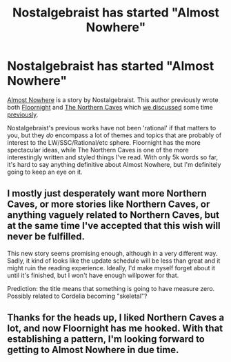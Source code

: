 #+TITLE: Nostalgebraist has started "Almost Nowhere"

* Nostalgebraist has started "Almost Nowhere"
:PROPERTIES:
:Author: Escapement
:Score: 25
:DateUnix: 1477150532.0
:DateShort: 2016-Oct-22
:END:
[[http://archiveofourown.org/works/8341348/chapters/19108573][Almost Nowhere]] is a story by Nostalgebraist. This author previously wrote both [[http://archiveofourown.org/works/2372021/chapters/5238359][Floornight]] and [[http://archiveofourown.org/works/3659997/chapters/8088522][The Northern Caves]] which [[https://www.reddit.com/r/rational/comments/3pyud7/dc_nostalgebraists_the_northern_caves_is_now/][we discussed]] some time [[https://www.reddit.com/r/rational/comments/2hrilt/rt_floornight_a_ngeinspired_original_fiction_with/][previously]].

Nostalgebraist's previous works have not been 'rational' if that matters to you, but they /do/ encompass a lot of themes and topics that are probably of interest to the LW/SSC/Rational/etc sphere. Floornight has the more spectacular ideas, while The Northern Caves is one of the more interestingly written and styled things I've read. With only 5k words so far, it's hard to say anything definitive about Almost Nowhere, but I'm definitely going to keep an eye on it.


** I mostly just desperately want more Northern Caves, or more stories like Northern Caves, or anything vaguely related to Northern Caves, but at the same time I've accepted that this wish will never be fulfilled.

This new story seems promising enough, although in a very different way. Sadly, it kind of looks like the update schedule will be less than great and it might ruin the reading experience. Ideally, I'd make myself forget about it until it's finished, but I won't have enough willpower for that.

Prediction: the title means that something is going to have measure zero. Possibly related to Cordelia becoming "skeletal"?
:PROPERTIES:
:Author: Tasty_Y
:Score: 3
:DateUnix: 1477163071.0
:DateShort: 2016-Oct-22
:END:


** Thanks for the heads up, I liked Northern Caves a lot, and now Floornight has me hooked. With that establishing a pattern, I'm looking forward to getting to Almost Nowhere in due time.
:PROPERTIES:
:Author: noggin-scratcher
:Score: 1
:DateUnix: 1477161315.0
:DateShort: 2016-Oct-22
:END:

